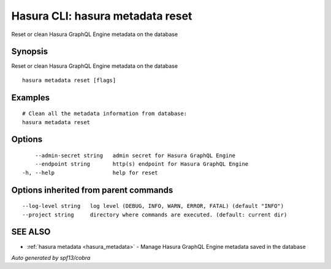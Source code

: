 .. _hasura_metadata_reset:

Hasura CLI: hasura metadata reset
---------------------------------

Reset or clean Hasura GraphQL Engine metadata on the database

Synopsis
~~~~~~~~


Reset or clean Hasura GraphQL Engine metadata on the database

::

  hasura metadata reset [flags]

Examples
~~~~~~~~

::

    # Clean all the metadata information from database:
    hasura metadata reset

Options
~~~~~~~

::

      --admin-secret string   admin secret for Hasura GraphQL Engine
      --endpoint string       http(s) endpoint for Hasura GraphQL Engine
  -h, --help                  help for reset

Options inherited from parent commands
~~~~~~~~~~~~~~~~~~~~~~~~~~~~~~~~~~~~~~

::

      --log-level string   log level (DEBUG, INFO, WARN, ERROR, FATAL) (default "INFO")
      --project string     directory where commands are executed. (default: current dir)

SEE ALSO
~~~~~~~~

* :ref:`hasura metadata <hasura_metadata>` 	 - Manage Hasura GraphQL Engine metadata saved in the database

*Auto generated by spf13/cobra*
